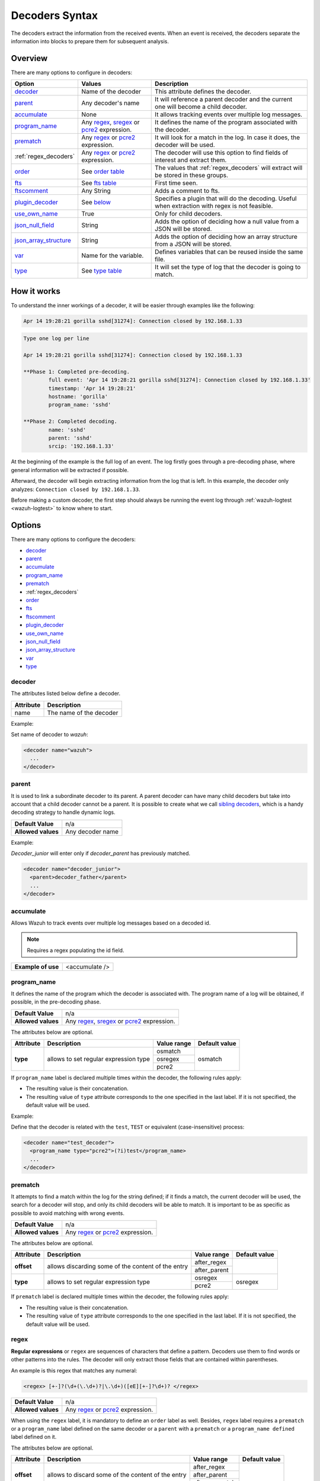 .. Copyright (C) 2022 Wazuh, Inc.

.. _decoders_syntax:

Decoders Syntax
===============

The decoders extract the information from the received events.
When an event is received, the decoders separate the information into blocks to prepare them for subsequent analysis.

Overview
--------

There are many options to configure in decoders:

+------------------------+---------------------------------------------------------------+-------------------------------------------------------------------------------------------------+
| Option                 | Values                                                        | Description                                                                                     |
+========================+===============================================================+=================================================================================================+
| `decoder`_             | Name of the decoder                                           | This attribute defines the decoder.                                                             |
+------------------------+---------------------------------------------------------------+-------------------------------------------------------------------------------------------------+
| `parent`_              | Any decoder's name                                            | It will reference a parent decoder and the current one will become a child decoder.             |
+------------------------+---------------------------------------------------------------+-------------------------------------------------------------------------------------------------+
| `accumulate`_          | None                                                          | It allows tracking events over multiple log messages.                                           |
+------------------------+---------------------------------------------------------------+-------------------------------------------------------------------------------------------------+
| `program_name`_        | Any `regex <regex.html#regex-os-regex-syntax>`_,              | It defines the name of the program associated with the decoder.                                 |
|                        | `sregex <regex.html#sregex-os-match-syntax>`_ or              |                                                                                                 |
|                        | `pcre2 <regex.html#pcre2-syntax>`_ expression.                |                                                                                                 |
+------------------------+---------------------------------------------------------------+-------------------------------------------------------------------------------------------------+
| `prematch`_            | Any `regex <regex.html#regex-os-regex-syntax>`_ or            | It will look for a match in the log. In case it does, the decoder will be used.                 |
|                        | `pcre2 <regex.html#pcre2-syntax>`_ expression.                |                                                                                                 |
+------------------------+---------------------------------------------------------------+-------------------------------------------------------------------------------------------------+
| :ref:`regex_decoders`  | Any `regex <regex.html#regex-os-regex-syntax>`_ or            | The decoder will use this option to find fields of interest and extract them.                   |
|                        | `pcre2 <regex.html#pcre2-syntax>`_ expression.                |                                                                                                 |
+------------------------+---------------------------------------------------------------+-------------------------------------------------------------------------------------------------+
| `order`_               | See `order table <decoders.html#order>`_                      | The values that :ref:`regex_decoders` will extract will be stored in these groups.              |
+------------------------+---------------------------------------------------------------+-------------------------------------------------------------------------------------------------+
| `fts`_                 | See `fts table <decoders.html#fts>`_                          | First time seen.                                                                                |
+------------------------+---------------------------------------------------------------+-------------------------------------------------------------------------------------------------+
| `ftscomment`_          | Any String                                                    | Adds a comment to fts.                                                                          |
+------------------------+---------------------------------------------------------------+-------------------------------------------------------------------------------------------------+
| `plugin_decoder`_      | See `below <decoders.html#plugin-decoder>`_                   | Specifies a plugin that will do the decoding. Useful when extraction with regex is not          |
|                        |                                                               | feasible.                                                                                       |
+------------------------+---------------------------------------------------------------+-------------------------------------------------------------------------------------------------+
| `use_own_name`_        | True                                                          | Only for child decoders.                                                                        |
+------------------------+---------------------------------------------------------------+-------------------------------------------------------------------------------------------------+
| `json_null_field`_     | String                                                        | Adds the option of deciding how a null value from a JSON will be stored.                        |
+------------------------+---------------------------------------------------------------+-------------------------------------------------------------------------------------------------+
| `json_array_structure`_| String                                                        | Adds the option of deciding how an array structure from a JSON will be stored.                  |
+------------------------+---------------------------------------------------------------+-------------------------------------------------------------------------------------------------+
| `var`_                 | Name for the variable.                                        | Defines variables that can be reused inside the same file.                                      |
+------------------------+---------------------------------------------------------------+-------------------------------------------------------------------------------------------------+
| `type`_                | See `type table <decoders.html#type>`_                        | It will set the type of log that the decoder is going to match.                                 |
+------------------------+---------------------------------------------------------------+-------------------------------------------------------------------------------------------------+

How it works
------------

To understand the inner workings of a decoder, it will be easier through examples like the following:

.. code-block:: console

  Apr 14 19:28:21 gorilla sshd[31274]: Connection closed by 192.168.1.33

.. code-block:: none
  :class: output

  Type one log per line

  Apr 14 19:28:21 gorilla sshd[31274]: Connection closed by 192.168.1.33

  **Phase 1: Completed pre-decoding.
          full event: 'Apr 14 19:28:21 gorilla sshd[31274]: Connection closed by 192.168.1.33'
          timestamp: 'Apr 14 19:28:21'
          hostname: 'gorilla'
          program_name: 'sshd'

  **Phase 2: Completed decoding.
          name: 'sshd'
          parent: 'sshd'
          srcip: '192.168.1.33'

At the beginning of the example is the full log of an event. The log firstly goes through a pre-decoding phase, where general information will be extracted if possible.

Afterward, the decoder will begin extracting information from the log that is left. In this example, the decoder only analyzes: ``Connection closed by 192.168.1.33``.

Before making a custom decoder, the first step should always be running the event log through :ref:`wazuh-logtest <wazuh-logtest>` to know where to start.


Options
-------

There are many options to configure the decoders:

- `decoder`_
- `parent`_
- `accumulate`_
- `program_name`_
- `prematch`_
- :ref:`regex_decoders`
- `order`_
- `fts`_
- `ftscomment`_
- `plugin_decoder`_
- `use_own_name`_
- `json_null_field`_
- `json_array_structure`_
- `var`_
- `type`_

decoder
^^^^^^^

The attributes listed below define a decoder.


+-----------+---------------------------+
| Attribute | Description               |
+===========+===========================+
| name      | The name of the decoder   |
+-----------+---------------------------+

Example:

Set name of decoder to *wazuh*:

.. code-block:: xml

    <decoder name="wazuh">
      ...
    </decoder>

parent
^^^^^^

It is used to link a subordinate decoder to its parent. A parent decoder can have many child decoders but take into account that a child decoder cannot be a parent.
It is possible to create what we call `sibling decoders <sibling-decoders.html>`_, which is a handy decoding strategy to handle dynamic logs.


+--------------------+------------------+
| **Default Value**  | n/a              |
+--------------------+------------------+
| **Allowed values** | Any decoder name |
+--------------------+------------------+

Example:

*Decoder_junior* will enter only if *decoder_parent* has previously matched.

.. code-block:: xml

  <decoder name="decoder_junior">
    <parent>decoder_father</parent>
    ...
  </decoder>

accumulate
^^^^^^^^^^^

Allows Wazuh to track events over multiple log messages based on a decoded id.

.. note::

   Requires a regex populating the id field.

+--------------------+--------------------+
| **Example of use** | <accumulate />     |
+--------------------+--------------------+

program_name
^^^^^^^^^^^^^

It defines the name of the program which the decoder is associated with. The program name of a log will be obtained, if possible, in the pre-decoding phase.

+--------------------+--------------------------------------------------------------------+
| **Default Value**  | n/a                                                                |
+--------------------+--------------------------------------------------------------------+
| **Allowed values** | Any `regex <regex.html#regex-os-regex-syntax>`_,                   |
|                    | `sregex <regex.html#sregex-os-match-syntax>`_ or                   |
|                    | `pcre2 <regex.html#pcre2-syntax>`_ expression.                     |
+--------------------+--------------------------------------------------------------------+

The attributes below are optional.

+-------------+---------------------------------------+----------------+---------------+
| Attribute   |              Description              | Value range    | Default value |
+=============+=======================================+================+===============+
| **type**    | allows to set regular expression type |   osmatch      |    osmatch    |
|             |                                       +----------------+               |
|             |                                       |   osregex      |               |
|             |                                       +----------------+               |
|             |                                       |   pcre2        |               |
+-------------+---------------------------------------+----------------+---------------+

If ``program_name`` label is declared multiple times within the decoder, the following rules apply:

- The resulting value is their concatenation.
- The resulting value of ``type`` attribute corresponds to the one specified in the last label. If it is not specified, the default value will be used.

Example:

Define that the decoder is related with the ``test``, ``TEST`` or equivalent (case-insensitive)  process:

.. code-block:: xml

  <decoder name="test_decoder">
    <program_name type="pcre2">(?i)test</program_name>
    ...
  </decoder>

prematch
^^^^^^^^^

It attempts to find a match within the log for the string defined; if it finds a match, the current decoder will be used, the search for a decoder will stop, and only its child decoders will be able to match. It is important to be as specific as possible to avoid matching with wrong events.

+--------------------+--------------------------------------------------------------------+
| **Default Value**  | n/a                                                                |
+--------------------+--------------------------------------------------------------------+
| **Allowed values** | Any `regex <regex.html#regex-os-regex-syntax>`_ or                 |
|                    | `pcre2 <regex.html#pcre2-syntax>`_ expression.                     |
+--------------------+--------------------------------------------------------------------+

The attributes below are optional.

+-------------+----------------------------------------------------+----------------+---------------+
| Attribute   |              Description                           | Value range    | Default value |
+=============+====================================================+================+===============+
| **offset**  | allows discarding some of the content of the entry | after_regex    |               |
|             |                                                    +----------------+               |
|             |                                                    | after_parent   |               |
+-------------+----------------------------------------------------+----------------+---------------+
| **type**    | allows to set regular expression type              |   osregex      |    osregex    |
|             |                                                    +----------------+               |
|             |                                                    |   pcre2        |               |
+-------------+----------------------------------------------------+----------------+---------------+

If ``prematch`` label is declared multiple times within the decoder, the following rules apply:

- The resulting value is their concatenation.
- The resulting value of ``type`` attribute corresponds to the one specified in the last label. If it is not specified, the default value will be used.


.. _regex_decoders:

regex
^^^^^

**Regular expressions** or ``regex`` are sequences of characters that define a pattern.
Decoders use them to find words or other patterns into the rules. The decoder will only extract those fields that are contained within parentheses.

An example is this regex that matches any numeral:

.. code-block:: xml

  <regex> [+-]?(\d+(\.\d+)?|\.\d+)([eE][+-]?\d+)? </regex>


+--------------------+--------------------------------------------------------------------+
| **Default Value**  | n/a                                                                |
+--------------------+--------------------------------------------------------------------+
| **Allowed values** | Any `regex <regex.html#regex-os-regex-syntax>`_ or                 |
|                    | `pcre2 <regex.html#pcre2-syntax>`_ expression.                     |
+--------------------+--------------------------------------------------------------------+

When using the ``regex`` label, it is mandatory to define an ``order`` label as well. Besides, ``regex`` label requires a ``prematch`` or a ``program_name`` label defined on the same decoder or a ``parent`` with a ``prematch`` or a ``program_name defined`` label defined on it.

The attributes below are optional.

+-------------+----------------------------------------------------+----------------+---------------+
| Attribute   |              Description                           | Value range    | Default value |
+=============+====================================================+================+===============+
| **offset**  | allows to discard some of the content of the entry | after_regex    |               |
|             |                                                    +----------------+               |
|             |                                                    | after_parent   |               |
|             |                                                    +----------------+               |
|             |                                                    | after_prematch |               |
+-------------+----------------------------------------------------+----------------+---------------+
| **type**    | allows setting regular expression type             |   osregex      |    osregex    |
|             |                                                    +----------------+               |
|             |                                                    |   pcre2        |               |
+-------------+----------------------------------------------------+----------------+---------------+

If ``regex`` label is declared multiple times within the decoder, the following rules apply:

- The resulting value is their concatenation.
- The resulting value of the ``type`` attribute corresponds to the one specified in the last label. If it is not specified, the default value will be used.

Example:

Show when a user executed the sudo command for the first time:

.. code-block:: xml

  <decoder name="sudo-fields">
    <parent>sudo</parent>
    <prematch>\s</prematch>
    <regex>^\s*(\S+)\s*:</regex>
    <order>srcuser</order>
    <fts>name,srcuser,location</fts>
    <ftscomment>First time user executed the sudo command</ftscomment>
  </decoder>



order
^^^^^^

It defines what the parenthesis groups contain and the order in which they were received. It requires a ``regex`` label defined on the same decoder.

+--------------------+--------------------------------------------------------------------+
| **Default Value**  | n/a                                                                |
+--------------------+------------+-------------------------------------------------------+
| **Static fields**  | srcuser    | Extracts the source username                          |
+                    +------------+-------------------------------------------------------+
|                    | dstuser    | Extracts the destination (target) username            |
+                    +------------+-------------------------------------------------------+
|                    | user       | An alias to dstuser (only one of the two can be used) |
+                    +------------+-------------------------------------------------------+
|                    | srcip      | Source IP address                                     |
+                    +------------+-------------------------------------------------------+
|                    | dstip      | Destination IP address                                |
+                    +------------+-------------------------------------------------------+
|                    | srcport    | Source port                                           |
+                    +------------+-------------------------------------------------------+
|                    | dstport    | Destination port                                      |
+                    +------------+-------------------------------------------------------+
|                    | protocol   | Protocol                                              |
+                    +------------+-------------------------------------------------------+
|                    | system_name| System name                                           |
+                    +------------+-------------------------------------------------------+
|                    | id         | Event id                                              |
+                    +------------+-------------------------------------------------------+
|                    | url        | Url of the event                                      |
+                    +------------+-------------------------------------------------------+
|                    | action     | Event action (deny, drop, accept, etc.)               |
+                    +------------+-------------------------------------------------------+
|                    | status     | Event status (success, failure, etc.)                 |
+                    +------------+-------------------------------------------------------+
|                    | data       | Data                                                  |
+                    +------------+-------------------------------------------------------+
|                    | extra_data | Any extra data                                        |
+--------------------+------------+-------------------------------------------------------+
| **Dynamic fields** | Any string not included in the previous list                       |
+--------------------+------------+-------------------------------------------------------+

fts
^^^^

It is used to designate a decoder as one in which the first time it matches the administrator would like to be alerted.

+--------------------+--------------------------------------------------------------------+
| **Default Value**  | n/a                                                                |
+--------------------+------------+-------------------------------------------------------+
| **Allowed values** | location   | Where does the log come from                          |
+                    +------------+-------------------------------------------------------+
|                    | srcuser    | Extracts the source username                          |
+                    +------------+-------------------------------------------------------+
|                    | dstuser    | Extracts the destination (target) username            |
+                    +------------+-------------------------------------------------------+
|                    | user       | An alias to dstuser (only one of the two can be used) |
+                    +------------+-------------------------------------------------------+
|                    | srcip      | Source IP address                                     |
+                    +------------+-------------------------------------------------------+
|                    | dstip      | Destination  IP address                               |
+                    +------------+-------------------------------------------------------+
|                    | srcport    | Source port                                           |
+                    +------------+-------------------------------------------------------+
|                    | dstport    | Destination port                                      |
+                    +------------+-------------------------------------------------------+
|                    | protocol   | Protocol                                              |
+                    +------------+-------------------------------------------------------+
|                    | system_name| System name                                           |
+                    +------------+-------------------------------------------------------+
|                    | id         | Event id                                              |
+                    +------------+-------------------------------------------------------+
|                    | url        | Url of the event                                      |
+                    +------------+-------------------------------------------------------+
|                    | action     | Event action (deny, drop, accept, etc.)               |
+                    +------------+-------------------------------------------------------+
|                    | status     | Event status (success, failure, etc.)                 |
+                    +------------+-------------------------------------------------------+
|                    | data       | Data                                                  |
+                    +------------+-------------------------------------------------------+
|                    | extra_data | Any extra data                                        |
+--------------------+------------+-------------------------------------------------------+

Example:

The following decoder will extract the user who generated the alert and the location from where it comes:

.. code-block:: xml

  <decoder name="fts-decoder">
    <fts>srcuser, location</fts>
    ...
  </decoder>

The decoder will consider this option if the decoded event triggers a rule that uses `if_fts <rules.html#if-fts>`_.

ftscomment
^^^^^^^^^^^

It adds a comment to a decoder when `<fts>` tag is used.

+--------------------+------------+
| **Default Value**  | n/a        |
+--------------------+------------+
| **Allowed values** | Any string |
+--------------------+------------+

plugin_decoder
^^^^^^^^^^^^^^^

Use a specific plugin decoder to decode the incoming fields. It is useful for particular cases where it would be tricky to extract the fields by using regexes.

+--------------------+--------------------------------------------------------------------+
| **Default Value**  | n/a                                                                |
+--------------------+--------------------------------------------------------------------+
| **Allowed values** | PF_Decoder                                                         |
+                    +--------------------------------------------------------------------+
|                    | SymantecWS_Decoder                                                 |
+                    +--------------------------------------------------------------------+
|                    | SonicWall_Decoder                                                  |
+                    +--------------------------------------------------------------------+
|                    | WazuhAlert_Decoder                                                 |
+                    +--------------------------------------------------------------------+
|                    | JSON_Decoder                                                       |
+--------------------+--------------------------------------------------------------------+

The attribute below is optional; it allows to start the decode process after a particular point of the log.

+--------------------+--------------------+
| Attribute          | Value              |
+====================+====================+
| **offset**         | after_parent       |
+                    +                    +
|                    | after_prematch     |
+--------------------+--------------------+

An example of its use is described at the :doc:`JSON decoder <../json-decoder>` section.

use_own_name
^^^^^^^^^^^^^

Allows setting the name of the child decoder from the name attribute instead of using the name of the parent decoder.

+--------------------+------------+
| **Default Value**  | n/a        |
+--------------------+------------+
| **Allowed values** | true       |
+--------------------+------------+

json_null_field
^^^^^^^^^^^^^^^

Specifies how to treat the `NULL` fields coming from the JSON events. Only for the JSON decoder.

+--------------------+-------------------------------------------------------------------------+
| **Default Value**  | string                                                                  |
+--------------------+-------------------------------------------------------------------------+
| **Allowed values** | string (It shows the NULL value as a string)                            |
+                    +-------------------------------------------------------------------------+
|                    | discard (It discards NULL fields and doesn't store them into the alert) |
+--------------------+-------------------------------------------------------------------------+

json_array_structure
^^^^^^^^^^^^^^^^^^^^

Specifies how to treat the array structures coming from the JSON events. Only for the JSON decoder.

+--------------------+-------------------------------------------------------------------------+
| **Default Value**  | array                                                                   |
+--------------------+-------------------------------------------------------------------------+
| **Allowed values** | array (It shows the array structures as JSON arrays)                    |
+                    +-------------------------------------------------------------------------+
|                    | csv (It shows the array structures as CSV strings)                      |
+--------------------+-------------------------------------------------------------------------+

var
^^^

Defines a variable that may be used in any place of the same file.

+----------------+------------------------+
| Attribute      | Value                  |
+================+========================+
| **name**       | Name for the variable. |
+----------------+------------------------+

Example:

.. code-block:: xml

  <var name="header">myprog</var>
  <var name="offset">after_parent</var>
  <var name="type">syscall</var>

  <decoder name="syscall">
    <prematch>^$header</prematch>
  </decoder>

    <decoder name="syscall-child">
      <parent>syscall</parent>
      <prematch offset="$offset">^: $type </prematch>
      <regex offset="after_prematch">(\S+)</regex>
      <order>syscall</order>
    </decoder>

.. _type:

type
^^^^

It sets the type of log that the decoder is going to match.

+--------------------+------------------+
| **Default Value**  | syslog           |
+--------------------+------------------+
| **Allowed values** | firewall         |
+                    +------------------+
|                    | ids              |
+                    +------------------+
|                    | web-log          |
+                    +------------------+
|                    | syslog           |
+                    +------------------+
|                    | squid            |
+                    +------------------+
|                    | windows          |
+                    +------------------+
|                    | host-information |
+                    +------------------+
|                    | wazuh            |
+--------------------+------------------+

Example:

Set type of decoder to *syslog*:

.. code-block:: xml

    <decoder>
      <type>syslog</type>
      ...
    </decoder>

